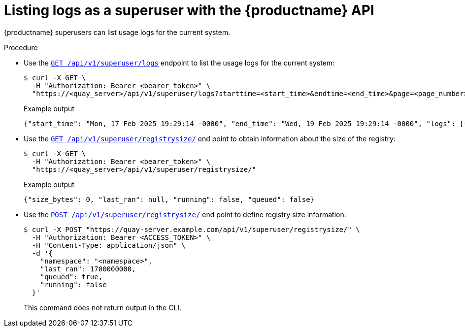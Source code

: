 :_mod-docs-content-type: PROCEDURE

[id="listing-logs-superuser-api"]
= Listing logs as a superuser with the {productname} API

{productname} superusers can list usage logs for the current system.

.Procedure

* Use the link:https://docs.redhat.com/en/documentation/red_hat_quay/{producty}/html-single/red_hat_quay_api_reference/index#listalllogs[`GET /api/v1/superuser/logs`] endpoint to list the usage logs for the current system:
+
[source,terminal]
----
$ curl -X GET \
  -H "Authorization: Bearer <bearer_token>" \
  "https://<quay_server>/api/v1/superuser/logs?starttime=<start_time>&endtime=<end_time>&page=<page_number>&next_page=<next_page_token>"
----
+
.Example output
+
[source,terminal]
----
{"start_time": "Mon, 17 Feb 2025 19:29:14 -0000", "end_time": "Wed, 19 Feb 2025 19:29:14 -0000", "logs": [{"kind": "login_success", "metadata": {"type": "quayauth", "useragent": "Mozilla/5.0 (X11; Linux x86_64; rv:134.0) Gecko/20100101 Firefox/134.0"}, "ip": "192.168.1.131", "datetime": "Tue, 18 Feb 2025 19:28:15 -0000", "namespace": {"kind": "user", "name": "quayadmin", "avatar": {"name": "quayadmin", "hash": "6d640d802fe23b93779b987c187a4b7a4d8fbcbd4febe7009bdff58d84498fba", "color": "#f7b6d2", "kind": "user"}}}], "next_page": "gAAAAABntN-KbPJDI0PpcHmWjRCmQTLiCprE_KXiOSidbGZ7Ireu8pVTgGUIstijNhmiLzlAv_S3HOsCrKWnuBmoQYZ3F53Uxg=="}
----

* Use the link:https://docs.redhat.com/en/documentation/red_hat_quay/{producty}/html-single/red_hat_quay_api_reference/index#getregistrysize[`GET /api/v1/superuser/registrysize/`] end point to obtain information about the size of the registry:
+
[source,terminal]
----
$ curl -X GET \
  -H "Authorization: Bearer <bearer_token>" \
  "https://<quay_server>/api/v1/superuser/registrysize/"
----
+
.Example output
+
[source,terminal]
----
{"size_bytes": 0, "last_ran": null, "running": false, "queued": false}
----
* Use the link:https://docs.redhat.com/en/documentation/red_hat_quay/{producty}/html-single/red_hat_quay_api_reference/index#getregistrysize[`POST /api/v1/superuser/registrysize/`] end point to define registry size information:
+
[source,terminal]
----
$ curl -X POST "https://quay-server.example.com/api/v1/superuser/registrysize/" \
  -H "Authorization: Bearer <ACCESS_TOKEN>" \
  -H "Content-Type: application/json" \
  -d '{
    "namespace": "<namespace>",
    "last_ran": 1700000000,
    "queued": true,
    "running": false
  }'
----
+
This command does not return output in the CLI.